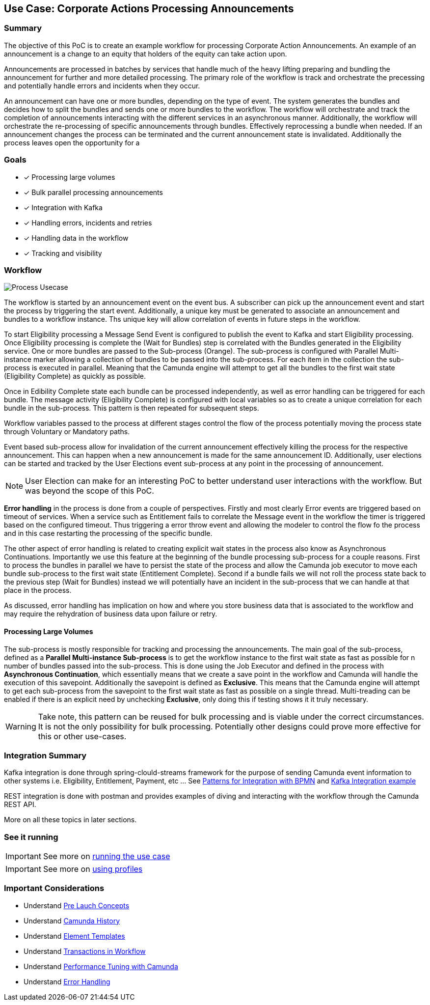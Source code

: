 ## Use Case: Corporate Actions Processing Announcements

### Summary
The objective of this PoC is to create an example workflow for processing Corporate Action Announcements. An example of an announcement is a change to an equity that holders of the equity can take action upon.

Announcements are processed in batches by services that handle much of the heavy lifting preparing and bundling the announcement for further and more detailed processing. The primary role of the workflow is track and orchestrate the precessing and potentially handle errors and incidents when they occur.

An announcement can have one or more bundles, depending on the type of event. The system generates the bundles and decides how to split the bundles and sends one or more bundles to the workflow. The workflow will orchestrate and track the completion of announcements interacting with the different services in an asynchronous manner. Additionally, the workflow will orchestrate the re-processing of specific announcements through bundles. Effectively reprocessing a bundle when needed. If an announcement changes the process can be terminated and the current announcement state is invalidated. Additionally the process leaves open the opportunity for a

### Goals
- [x] Processing large volumes
- [x] Bulk parallel processing announcements
- [x] Integration with Kafka
- [x] Handling errors, incidents and retries
- [x] Handling data in the workflow
- [x] Tracking and visibility

### Workflow
image:./images/use-case/corporate-actions-announcement-process.png[Process Usecase]

The workflow is started by an announcement event on the event bus. A subscriber can pick up the announcement event and start the process by triggering the start event. Additionally, a unique key must be generated to associate an announcement and bundles to a workflow instance. Ths unique key will allow correlation of events in future steps in the workflow.

To start Eligibility processing a Message Send Event is configured to publish the event to Kafka and start Eligibility processing. Once Eligibility processing is complete the (Wait for Bundles) step is correlated with the Bundles generated in the Eligibility service. One or more bundles are passed to the Sub-process (Orange). The sub-process is configured with Parallel Multi-instance marker allowing a collection of bundles to be passed into the sub-process. For each item in the collection the sub-process is executed in parallel. Meaning that the Camunda engine will attempt to get all the bundles to the first wait state (Eligibility Complete) as quickly as possible.

Once in Edibility Complete state each bundle can be processed independently, as well as error handling can be triggered for each bundle. The message activity (Eligibility Complete) is configured with local variables so as to create a unique correlation for each bundle in the sub-process. This pattern is then repeated for subsequent steps.

Workflow variables passed to the process at different stages control the flow of the process potentially moving the process state through Voluntary or Mandatory paths.

Event based sub-process allow for invalidation of the current announcement effectively killing the process for the respective announcement. This can happen when a new announcement is made for the same announcement ID. Additionally, user elections can be started and tracked by the User Elections event sub-process at any point in the processing of announcement.

NOTE: User Election can make for an interesting PoC to better understand user interactions with the workflow. But was beyond the scope of this PoC.

*Error handling* in the process is done from a couple of perspectives. Firstly and most clearly Error events are triggered based on timeout of services. When a service such as Entitlement fails to correlate the Message event in the workflow the timer is triggered based on the configured timeout. Thus triggering a error throw event and allowing the modeler to control the flow fo the process and in this case restarting the processing of the specific bundle.

The other aspect of error handling is related to creating explicit wait states in the process also know as Asynchronous Continuations. Importantly we use this feature at the beginning of the bundle processing sub-process for a couple reasons. First to process the bundles in parallel we have to persist the state of the process and allow the Camunda job executor to move each bundle sub-process to the first wait state (Entitlement Complete). Second if a bundle fails we will not roll the process state back to the previous step (Wait for Bundles) instead we will potentially have an incident in the sub-process that we can handle at that place in the process.

As discussed, error handling has implication on how and where you store business data that is associated to the workflow and may require the rehydration of business data upon failure or retry.

==== Processing Large Volumes
The sub-process is mostly responsible for tracking and processing the announcements. The main goal of the sub-process, defined as a *Parallel Multi-instance Sub-process* is to get the workflow instance to the first wait state as fast as possible for n number of bundles passed into the sub-process. This is done using the Job Executor and defined in the process with *Asynchronous Continuation*, which essentially means that we create a save point in the workflow and Camunda will handle the execution of this savepoint. Additionally the savepoint is defined as *Exclusive*. This means that the Camunda engine will attempt to get each sub-process from the savepoint to the first wait state as fast as possible on a single thread. Multi-treading can be enabled if there is an explicit need by unchecking *Exclusive*, only doing this if testing shows it it truly necessary.

WARNING: Take note, this pattern can be reused for bulk processing and is viable under the correct circumstances. It is not the only possibility for bulk processing. Potentially other designs could prove more effective for this or other use-cases.


### Integration Summary

//<<ui-integration, UI Integration>> - The integrations with the UI are REST based. Starting, retrieving, completing tasks and workflows are done through the <<camunda-rest-api,Camunda REST API>>.

//Technical integrations like email integration is done through <<patterns-for-integration,Camunda delegates and listeners>>. When a user task is started an email is sent to the user.

//Kafka integration is done through spring-eventing-bridge and spring-clould-streams framework for the purpose of sending Camunda event information to other systems i.e. BI reporting solutions. See <<send-and-recieve-pattern, Patterns for Integration with BPMN>> and <<kafka-integration,Kafka Integration example>>

Kafka integration is done through spring-clould-streams framework for the purpose of sending Camunda event information to other systems i.e. Eligibility, Entitlement, Payment, etc ... See <<send-and-recieve-pattern, Patterns for Integration with BPMN>> and <<kafka-integration,Kafka Integration example>>

REST integration is done with postman and provides examples of diving and interacting with the workflow through the Camunda REST API.

More on all these topics in later sections.

### See it running

IMPORTANT: See more on <<running-the-usecase,running the use case>>

IMPORTANT: See more on <<using-springboot-profiles, using profiles>>

### Important Considerations

- Understand <<pre-launch-concepts, Pre Lauch Concepts>>
- Understand https://docs.camunda.org/manual/latest/user-guide/process-engine/history[Camunda History]
- Understand https://docs.camunda.org/manual/latest/modeler/element-templates/[Element Templates]
- Understand https://docs.camunda.org/manual/latest/user-guide/process-engine/transactions-in-processes/[Transactions in Workflow]
- Understand https://camunda.com/best-practices/performance-tuning-camunda[Performance Tuning with Camunda]
- Understand https://docs.camunda.org/manual/latest/user-guide/process-engine/error-handling/[Error Handling]